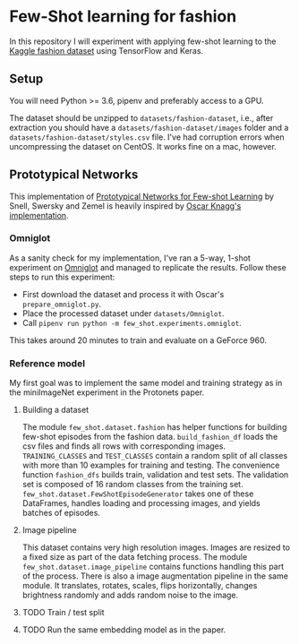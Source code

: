 * Few-Shot learning for fashion

In this repository I will experiment with applying few-shot learning to the [[https://www.kaggle.com/paramaggarwal/fashion-product-images-dataset/version/1][Kaggle fashion dataset]] using TensorFlow and Keras.

** Setup

You will need Python >= 3.6, pipenv and preferably access to a GPU. 

The dataset should be unzipped to ~datasets/fashion-dataset~, i.e., after extraction you should have a ~datasets/fashion-dataset/images~ folder and a ~datasets/fashion-dataset/styles.csv~ file.
I've had corruption errors when uncompressing the dataset on CentOS.
It works fine on a mac, however.

** Prototypical Networks

This implementation of [[https://arxiv.org/abs/1703.05175][Prototypical Networks for Few-shot Learning]] by Snell, Swersky and Zemel is heavily inspired by [[https://github.com/oscarknagg/few-shot/][Oscar Knagg's implementation]].

*** Omniglot

As a sanity check for my implementation, I've ran a 5-way, 1-shot experiment on [[https://github.com/brendenlake/omniglot/blob/master/python/images_evaluation.zip][Omniglot]] and managed to replicate the results. Follow these steps to run this experiment:
- First download the dataset and process it with Oscar's ~prepare_omniglot.py~.
- Place the processed dataset under ~datasets/Omniglot~.
- Call ~pipenv run python -m few_shot.experiments.omniglot~.

This takes around 20 minutes to train and evaluate on a GeForce 960.

*** Reference model

My first goal was to implement the same model and training strategy as in the miniImageNet experiment in the Protonets paper.

**** Building a dataset

The module ~few_shot.dataset.fashion~ has helper functions for building few-shot episodes from the fashion data. 
~build_fashion_df~ loads the csv files and finds all rows with corresponding images.
~TRAINING_CLASSES~ and ~TEST_CLASSES~ contain a random split of all classes with more than 10 examples for training and testing.
The convenience function ~fashion_dfs~ builds train, validation and test sets. The validation set is composed of 16 random classes from the training set.
~few_shot.dataset.FewShotEpisodeGenerator~ takes one of these DataFrames, handles loading and processing images, and yields batches of episodes.

**** Image pipeline

This dataset contains very high resolution images. Images are resized to a fixed size as part of the data fetching process. 
The module ~few_shot.dataset.image_pipeline~ contains functions handling this part of the process.
There is also a image augmentation pipeline in the same module. It translates, rotates, scales, flips horizontally, changes brightness randomly and adds random noise to the image.

**** TODO Train / test split
**** TODO Run the same embedding model as in the paper.
